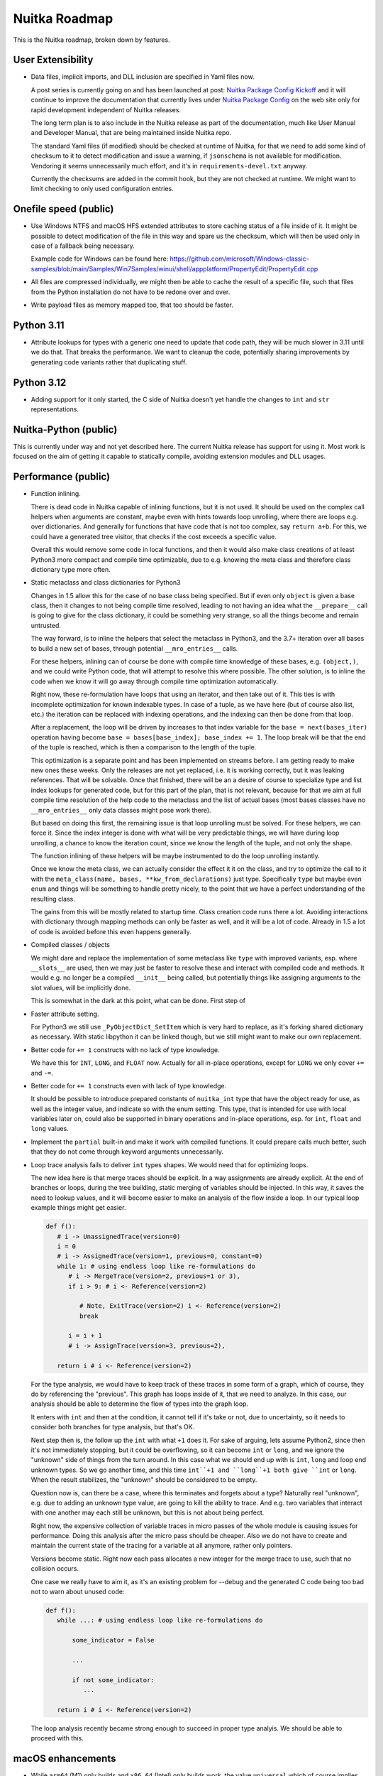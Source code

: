 ################
 Nuitka Roadmap
################

This is the Nuitka roadmap, broken down by features.

********************
 User Extensibility
********************

-  Data files, implicit imports, and DLL inclusion are specified in Yaml
   files now.

   A post series is currently going on and has been launched at post:
   `Nuitka Package Config Kickoff
   </posts/nuitka-package-config-kickoff.html>`__ and it will continue
   to improve the documentation that currently lives under `Nuitka
   Package Config </doc/nuitka-package-config.html>`__ on the web site
   only for rapid development independent of Nuitka releases.

   The long term plan is to also include in the Nuitka release as part
   of the documentation, much like User Manual and Developer Manual,
   that are being maintained inside Nuitka repo.

   The standard Yaml files (if modified) should be checked at runtime of Nuitka,
   for that we need to add some kind of checksum to it to detect modification
   and issue a warning, if ``jsonschema`` is not available for modification.
   Vendoring it seems unnecessarily much effort, and it's in
   ``requirements-devel.txt`` anyway.

   Currently the checksums are added in the commit hook, but they are not
   checked at runtime. We might want to limit checking to only used
   configuration entries.

************************
 Onefile speed (public)
************************

-  Use Windows NTFS and macOS HFS extended attributes to store caching
   status of a file inside of it. It might be possible to detect
   modification of the file in this way and spare us the checksum, which
   will then be used only in case of a fallback being necessary.

   Example code for Windows can be found here:
   https://github.com/microsoft/Windows-classic-samples/blob/main/Samples/Win7Samples/winui/shell/appplatform/PropertyEdit/PropertyEdit.cpp

-  All files are compressed individually, we might then be able to cache
   the result of a specific file, such that files from the Python
   installation do not have to be redone over and over.

-  Write payload files as memory mapped too, that too should be faster.

*************
 Python 3.11
*************

-  Attribute lookups for types with a generic one need to update that
   code path, they will be much slower in 3.11 until we do that. That
   breaks the performance. We want to cleanup the code, potentially
   sharing improvements by generating code variants rather that
   duplicating stuff.

*************
 Python 3.12
*************

-  Adding support for it only started, the C side of Nuitka doesn't yet
   handle the changes to ``int`` and ``str`` representations.

************************
 Nuitka-Python (public)
************************

This is currently under way and not yet described here. The current
Nuitka release has support for using it. Most work is focused on the aim
of getting it capable to statically compile, avoiding extension modules
and DLL usages.

**********************
 Performance (public)
**********************

-  Function inlining.

   There is dead code in Nuitka capable of inlining functions, but it is
   not used. It should be used on the complex call helpers when
   arguments are constant, maybe even with hints towards loop unrolling,
   where there are loops e.g. over dictionaries. And generally for
   functions that have code that is not too complex, say ``return a+b``.
   For this, we could have a generated tree visitor, that checks if the
   cost exceeds a specific value.

   Overall this would remove some code in local functions, and then it
   would also make class creations of at least Python3 more compact and
   compile time optimizable, due to e.g. knowing the meta class and
   therefore class dictionary type more often.

-  Static metaclass and class dictionaries for Python3

   Changes in 1.5 allow this for the case of no base class being
   specified. But if even only ``object`` is given a base class, then it
   changes to not being compile time resolved, leading to not having an
   idea what the ``__prepare__`` call is going to give for the class
   dictionary, it could be something very strange, so all the things
   become and remain untrusted.

   The way forward, is to inline the helpers that select the metaclass
   in Python3, and the 3.7+ iteration over all bases to build a new set
   of bases, through potential ``__mro_entries__`` calls.

   For these helpers, inlining can of course be done with compile time
   knowledge of these bases, e.g. ``(object,)``, and we could write
   Python code, that will attempt to resolve this where possible. The
   other solution, is to inline the code when we know it will go away
   through compile time optimization automatically.

   Right now, these re-formulation have loops that using an iterator,
   and then take out of it. This ties is with incomplete optimization
   for known indexable types. In case of a tuple, as we have here (but
   of course also list, etc.) the iteration can be replaced with
   indexing operations, and the indexing can then be done from that
   loop.

   After a replacement, the loop will be driven by increases to that
   index variable for the ``base = next(bases_iter)`` operation having
   become ``base = bases[base_index]; base_index += 1``. The loop break
   will be that the end of the tuple is reached, which is then a
   comparison to the length of the tuple.

   This optimization is a separate point and has been implemented on
   streams before. I am getting ready to make new ones these weeks. Only
   the releases are not yet replaced, i.e. it is working correctly, but
   it was leaking references. That will be solvable. Once that finished,
   there will be an a desire of course to specialize type and list index
   lookups for generated code, but for this part of the plan, that is
   not relevant, because for that we aim at full compile time resolution
   of the help code to the metaclass and the list of actual bases (most
   bases classes have no ``__mro_entries__`` only data classes might
   pose work there).

   But based on doing this first, the remaining issue is that loop
   unrolling must be solved. For these helpers, we can force it. Since
   the index integer is done with what will be very predictable things,
   we will have during loop unrolling, a chance to know the iteration
   count, since we know the length of the tuple, and not only the shape.

   The function inlining of these helpers will be maybe instrumented to
   do the loop unrolling instantly.

   Once we know the meta class, we can actually consider the effect it
   it on the class, and try to optimize the call to it with the
   ``meta_class(name, bases, **kw_from_declarations)`` just type.
   Specifically ``type`` but maybe even ``enum`` and things will be
   something to handle pretty nicely, to the point that we have a
   perfect understanding of the resulting class.

   The gains from this will be mostly related to startup time. Class
   creation code runs there a lot. Avoiding interactions with dictionary
   through mapping methods can only be faster as well, and it will be a
   lot of code. Already in 1.5 a lot of code is avoided before this even
   happens generally.

-  Compiled classes / objects

   We might dare and replace the implementation of some metaclass like
   ``type`` with improved variants, esp. where ``__slots__`` are used,
   then we may just be faster to resolve these and interact with
   compiled code and methods. It would e.g. no longer be a compiled
   ``__init__`` being called, but potentially things like assigning
   arguments to the slot values, will be implicitly done.

   This is somewhat in the dark at this point, what can be done. First
   step of

-  Faster attribute setting.

   For Python3 we still use ``_PyObjectDict_SetItem`` which is very hard
   to replace, as it's forking shared dictionary as necessary. With
   static libpython it can be linked though, but we still might want to
   make our own replacement.

-  Better code for ``+= 1`` constructs with no lack of type knowledge.

   We have this for ``INT``, ``LONG``, and ``FLOAT`` now. Actually for
   all in-place operations, except for ``LONG`` we only cover ``+=`` and
   ``-=``.

-  Better code for ``+= 1`` constructs even with lack of type knowledge.

   It should be possible to introduce prepared constants of
   ``nuitka_int`` type that have the object ready for use, as well as
   the integer value, and indicate so with the enum setting. This type,
   that is intended for use with local variables later on, could also be
   supported in binary operations and in-place operations, esp. for
   ``int``, ``float`` and ``long`` values.

-  Implement the ``partial`` built-in and make it work with compiled
   functions. It could prepare calls much better, such that they do not
   come through keyword arguments unnecessarily.

-  Loop trace analysis fails to deliver ``int`` types shapes. We would
   need that for optimizing loops.

   The new idea here is that merge traces should be explicit. In a way
   assignments are already explicit. At the end of branches or loops,
   during the tree building, static merging of variables should be
   injected. In this way, it saves the need to lookup values, and it
   will become easier to make an analysis of the flow inside a loop. In
   our typical loop example things might get easier.

   .. code:: python

      def f():
         # i -> UnassignedTrace(version=0)
         i = 0
         # i -> AssignedTrace(version=1, previous=0, constant=0)
         while 1: # using endless loop like re-formulations do
            # i -> MergeTrace(version=2, previous=1 or 3),
            if i > 9: # i <- Reference(version=2)

               # Note, ExitTrace(version=2) i <- Reference(version=2)
               break

            i = i + 1
            # i -> AssignTrace(version=3, previous=2),

         return i # i <- Reference(version=2)

   For the type analysis, we would have to keep track of these traces in
   some form of a graph, which of course, they do by referencing the
   "previous". This graph has loops inside of it, that we need to
   analyze. In this case, our analysis should be able to determine the
   flow of types into the graph loop.

   It enters with ``int`` and then at the condition, it cannot tell if
   it's take or not, due to uncertainty, so it needs to consider both
   branches for type analysis, but that's OK.

   Next step then is, the follow up the ``int`` with what ``+1`` does
   it. For sake of arguing, lets assume Python2, since then it's not
   immediately stopping, but it could be overflowing, so it can become
   ``int`` or ``long``, and we ignore the "unknown" side of things from
   the turn around. In this case what we should end up with is ``int``,
   ``long`` and loop end unknown types. So we go another time, and this
   time ``int``+1 and ``long``+1 both give ``int`` or ``long``. When the
   result stabilizes, the "unknown" should be considered to be empty.

   Question now is, can there be a case, where this terminates and
   forgets about a type? Naturally real "unknown", e.g. due to adding an
   unknown type value, are going to kill the ability to trace. And e.g.
   two variables that interact with one another may each still be
   unknown, but this is not about being perfect.

   Right now, the expensive collection of variable traces in micro
   passes of the whole module is causing issues for performance. Doing
   this analysis after the micro pass should be cheaper. Also we do not
   have to create and maintain the current state of the tracing for a
   variable at all anymore, rather only pointers.

   Versions become static. Right now each pass allocates a new integer
   for the merge trace to use, such that no collision occurs.

   One case we really have to aim it, as it's an existing problem for
   --debug and the generated C code being too bad not to warn about
   unused code:

   .. code:: python

      def f():
         while ...: # using endless loop like re-formulations do

             some_indicator = False

             ...

             if not some_indicator:
                ...

         return i # i <- Reference(version=2)

   The loop analysis recently became strong enough to succeed in proper
   type analyis. We should be able to proceed with this.

********************
 macOS enhancements
********************

-  While ``arm64`` (M1) only builds and ``x86_64`` (Intel) only builds
   work, the value ``universal`` which of course implies twice the size,
   and as such has other disadvantages, is not yet supported.

   It will require two distinct compilations, and on the Python level,
   some values, e.g. architecture, cannot be compile time decided on
   macOS, which currently is even a potential weakness of the current
   code.

   So far we use macOS tools to split binaries that are universal, and
   in this case we need to merge binaries into one with the same tools.

****************************************
 Container Builds (public + commercial)
****************************************

Providing containers with old Linux, and optimally compiled CPython with
``podman`` such that building with Nuitka on Fedora latest and Ubuntu
latest can be done fully automatically and still run on very old Linux.

The ``run-inside-nuitka-container`` kind of duplicates the effort, so we
can provide more container files in the future, some of which can e.g.
be geared towards making e.g. Nuitka-Python easy to use with Nuitka, and
Nuitka optimized CPython that is portable for Linux easier to access.

*******************
 Automatic Updates
*******************

The running application needs to check for updates, and update itself
automatically, optionally after user prompt, on a restart, or after
successful update.

This has been implemented for onefile mode only. Unfortunately that is
not good for macOS which often require app mode, i.e. standalone mode
effectively with more than a single file.

********************************************
 Complete Support for Python Version (3.10)
********************************************

-  Add support for remaining ``match`` case syntax of 3.10

   When mixing keyword and positional arguments in catching a type,
   Nuitka asserts this. It is the last remaining cases missing to
   execute ``test_patma.py`` completely.

***********************************
 Traceback Encryption (commercial)
***********************************

-  Right now tracebacks are entirely encrypted. But in a future update,
   you can decide which information is transferred, and what information
   is part of the encryption, and which part is not, e.g. hostname,
   client name, etc. could be output in plain text, while the variable
   names and values would not be, depending on your choice!

-  Dejong Stacks: More robust parser that allows stdout and stderr in
   same file with mixed outputs.

*************************************
 Regression Testing User Compilation
*************************************

-  Creating more content in `Nuitka-Watch
   <https://github.com/Nuitka/Nuitka-Watch>`_ and fine tuning the tools
   to detect changes in the compilation due to upstream changes, as well
   as changes due to newer Nuitka separately.

-  Once in place, we should teach our users to have this in place for
   doing it with their own code base, allowing them to see changes due
   to new Nuitka or new PyPI packages individually.

******************************
 Features to be added for 2.1
******************************

[ ] Onboard technical writer with user manual rewrite.

[ ] Use performance potential for attribute access with Python 3.11
version.

[ ] Document commercial file embedding publicly with examples.

[ ] Document commercial Windows Service usage with examples.

[ ] Document traceback encryption usage with examples.

[ ] Add download updating for standalone as well, onefile for windows
works.

******************************
 Features to be added for 2.2
******************************

[ ] Initial support for ctypes based direct calls of C code.

[ ] Tuple unpacking for values that support indexing should be
   optimized.
